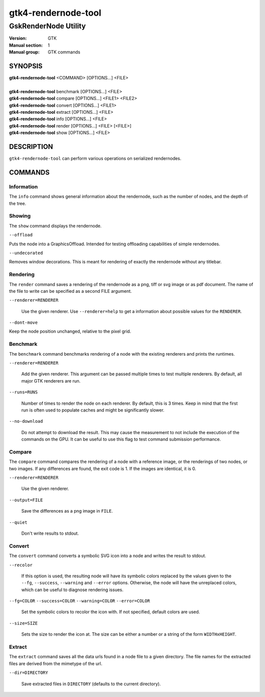 .. _gtk4-rendernode-tool(1):

====================
gtk4-rendernode-tool
====================

-----------------------
GskRenderNode Utility
-----------------------

:Version: GTK
:Manual section: 1
:Manual group: GTK commands

SYNOPSIS
--------
|   **gtk4-rendernode-tool** <COMMAND> [OPTIONS...] <FILE>
|
|   **gtk4-rendernode-tool** benchmark [OPTIONS...] <FILE>
|   **gtk4-rendernode-tool** compare [OPTIONS...] <FILE1> <FILE2>
|   **gtk4-rendernode-tool** convert [OPTIONS...] <FILE1>
|   **gtk4-rendernode-tool** extract [OPTIONS...] <FILE>
|   **gtk4-rendernode-tool** info [OPTIONS...] <FILE>
|   **gtk4-rendernode-tool** render [OPTIONS...] <FILE> [<FILE>]
|   **gtk4-rendernode-tool** show [OPTIONS...] <FILE>

DESCRIPTION
-----------

``gtk4-rendernode-tool`` can perform various operations on serialized rendernodes.

COMMANDS
--------

Information
^^^^^^^^^^^

The ``info`` command shows general information about the rendernode, such
as the number of nodes, and the depth of the tree.

Showing
^^^^^^^

The ``show`` command displays the rendernode.

``--offload``

Puts the node into a GraphicsOffload. Intended for testing offloading capabilities
of simple rendernodes.

``--undecorated``

Removes window decorations. This is meant for rendering of exactly the rendernode
without any titlebar.

Rendering
^^^^^^^^^

The ``render`` command saves a rendering of the rendernode as a png, tiff or svg
image or as pdf document. The name of the file to write can be specified as a second
FILE argument.

``--renderer=RENDERER``

  Use the given renderer. Use ``--renderer=help`` to get a information
  about possible values for the ``RENDERER``.

``--dont-move``

Keep the node position unchanged, relative to the pixel grid.

Benchmark
^^^^^^^^^

The ``benchmark`` command benchmarks rendering of a node with the existing renderers
and prints the runtimes.

``--renderer=RENDERER``

  Add the given renderer. This argument can be passed multiple times to test multiple
  renderers. By default, all major GTK renderers are run.

``--runs=RUNS``

  Number of times to render the node on each renderer. By default, this is 3 times.
  Keep in mind that the first run is often used to populate caches and might be
  significantly slower.

``--no-download``

  Do not attempt to download the result. This may cause the measurement to not include
  the execution of the commands on the GPU. It can be useful to use this flag to test
  command submission performance.

Compare
^^^^^^^

The ``compare`` command compares the rendering of a node with a reference image,
or the renderings of two nodes, or two images. If any differences are found, the
exit code is 1. If the images are identical, it is 0.

``--renderer=RENDERER``

  Use the given renderer.

``--output=FILE``

  Save the differences as a png image in ``FILE``.

``--quiet``

  Don't write results to stdout.

Convert
^^^^^^^

The ``convert`` command converts a symbolic SVG icon into a node and writes
the result to stdout.

``--recolor``

  If this option is used, the resulting node will have its symbolic colors
  replaced by the values given to the ``--fg``, ``--success``, ``--warning``
  and ``--error`` options. Otherwise, the node will have the unreplaced
  colors, which can be useful to diagnose rendering issues.

``--fg=COLOR``
``--success=COLOR``
``--warning=COLOR``
``--error=COLOR``

  Set the symbolic colors to recolor the icon with. If not specified, default
  colors are used.

``--size=SIZE``

  Sets the size to render the icon at. The size can be either a number or
  a string of the form ``WIDTHxHEIGHT``.

Extract
^^^^^^^

The ``extract`` command saves all the data urls found in a node file to a given
directory. The file names for the extracted files are derived from the mimetype
of the url.

``--dir=DIRECTORY``

  Save extracted files in ``DIRECTORY`` (defaults to the current directory).
